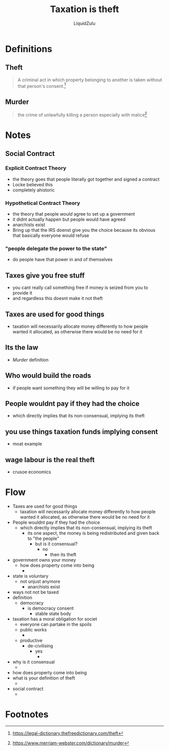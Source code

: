 #+TITLE:Taxation is theft
#+AUTHOR:LiquidZulu
#+HTML_HEAD:<link rel="stylesheet" type="text/css" href="file:///e:/emacs/documents/org-css/css/org.css"/>
#+OPTIONS: ^:{}
#+begin_comment
/This file is best viewed in [[https://www.gnu.org/software/emacs/][emacs]]!/
#+end_comment

* Definitions
** Theft
#+begin_quote
A criminal act in which property belonging to another is taken without that person's consent.[fn:1]
#+end_quote
** Murder
#+begin_quote
the crime of unlawfully killing a person especially with malice[fn:2]
#+end_quote

* Notes
** Social Contract
*** Explicit Contract Theory
+ the theory goes that people literally got together and signed a contract
+ Locke believed this
+ completely ahistoric
*** Hypothetical Contract Theory
+ the theory that people /would/ agree to set up a government
+ it didnt actually happen but people would have agreed
+ anarchists exist
+ Bring up that the IRS doenst give you the choice because its obvious that basically everyone would refuse
*** "people delegate the power to the state"
+ do people have that power in and of themselves
** Taxes give you free stuff
+ you cant really call something free if money is seized from you to provide it
+ and regardless this doesnt make it not theft
** Taxes are used for good things
+ taxation will necessarily allocate money differently to how people wanted it allocated, as otherwise there would be no need for it
** Its the law
+ [[Murder]] definition
** Who would build the roads
+ if people want something they will be willing to pay for it
** People wouldnt pay if they had the choice
+ which directly implies that its non-consensual, implying its theft
** you use things taxation funds implying consent
+ moat example
** wage labour is the real theft
+ crusoe economics
* Flow
+ Taxes are used for good things
  + taxation will necessarily allocate money differently to how people wanted it allocated, as otherwise there would be no need for it
+ People wouldnt pay if they had the choice
  + which directly implies that its non-consensual, implying its theft
    + its one aspect, the money is being redistributed and given back to "the people"
      + but is it consensual?
        + no
          + then its theft
+ government owns your money
  + how does property come into being
    +
+ state is voluntary
  + not unjust anymore
    + anarchists exist
+ ways not not be taxed
+ definition
  + democracy
    + is democracy consent
      + stable state body
+ taxation has a moral obligation for societ
  + everyone can partake in the spoils
  + public works
    +
  + productive
    + de-civilising
      + yes
        +
+ why is it consensual
  +
+ how does property come into being
+ what is your definition of theft
  +
+ social contract
  +
* Footnotes
[fn:2]https://www.merriam-webster.com/dictionary/murder

[fn:1]https://legal-dictionary.thefreedictionary.com/theft
